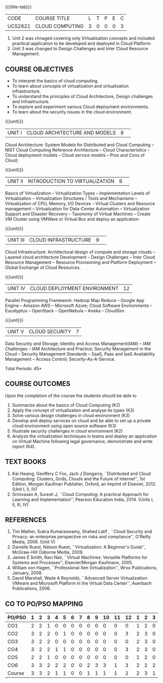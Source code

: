 * 
:properties:
:author: Dr. N. Sujaudeen and Dr. Y. V. Lokeswari 
:date: 29 Mar 2021.
:author: Ms. Y. V. Lokeswari and Dr. J. Suresh
:date: 28 Mar 2019.
:end:

#+startup: showall
{{{title-tab}}}
| CODE    | COURSE TITLE    | L | T | P | E | C |
| UCS2621 | CLOUD COMPUTING | 3 | 0 | 0 | 0 | 3 |


1. Unit 2 was chnaged covering only Virtualization concepts and included practical application to be developed and deployed in Cloud Platform.
2. Unit 3 was changed to Design Challenges and Inter Cloud Resource Management.

#+begin_comment
1. This syllabus was not offered under AU-2017 Regulations for UG.
2. Introduces the Deep learning theory to undergraduate students which is recent trend and 
   has its application in different areas.
3. This subject is offered under M.E syllabus with additional unit on Deep learning with Tensorflow. 
   For changes, see the individual units.
4. Five Course outcomes specified and aligned with units.
5. No lab.
#+end_comment
#+begin_comment
- 1. Anna University Regulation 2017 has this course. The syllabus content across units were modified in Autonomous syllabus which was mentioned at the end of every unit.
- 2. For changes, see the individual units.
- 3. Not Applicable
- 4. Five Course outcomes specified and aligned with units
- 5. No Lab
#+end_comment

** COURSE OBJECTIVES
- To interpret the basics of cloud computing.
- To learn about concepts of virtualization and virtualization infrastructure.
- To understand the principles of Cloud Architecture, Design challenges and Infrastructure.
- To explore and experiment various Cloud deployment environments.
- To learn about the security issues in the cloud environment. 

{{{unit}}}
|UNIT I|CLOUD ARCHITECTURE AND MODELS |8| 
Cloud Architecture: System Models for Distributed and Cloud Computing
-- NIST Cloud Computing Reference Architecture -- Cloud Characteristics -- Cloud deployment models -- Cloud service models -- Pros and Cons of Cloud; 

#+begin_comment
Removed the contents here and added in 3rd Unit
Cloud Infrastructure: Architectural
design of compute and storage clouds -- Layered cloud architecture
Development -- Design Challenges -- Inter Cloud Resource Management --
Resource Provisioning and Platform Deployment.
#+end_comment

#+begin_comment

Basic introduction about cloud computing is removed from Anna
University syllabus, as this technology has been used by many people.
#+end_comment

{{{unit}}}
|UNIT II |INTRODUCTION TO VIRTUALIZATION|9| 
Basics of Virtualization -- Virtualization Types -- Implementation Levels of Virtualization -- Virtualization Structures / Tools and Mechanisms -- Virtualization of CPU, Memory, I/O Devices -- Virtual Clusters and Resource management -- Virtualization for Data-Center Automation -- Virtualization Support and Disaster Recovery -- Taxonomy of Virtual Machines -- Create VM Cluster using VMWare or Virtual Box and deploy an application.

#+begin_comment
Altered the topic to remove repetition and give a flow for the topic.
-- Virtual Machine Basics -- Process Virtual Machines -- System
Virtual Machines -- Hypervisor -- Key Concepts -- Virtualization
structure -- Implementation levels of virtualization -- Virtualization
Types: Full Virtualization -- Para Virtualization -- Hardware
Virtulization.

 Create a Cluster of 2 Virtual Machines using VMWare or Virtual Box on top of Windows (64 Bit) as Host Operating System. Configuration as follows: VM1 : Ubuntu 16.04 LTS Server (64 Bit) -- VM2 :  Ubuntu 16.04 Desktop. (64 Bit) -- 	Do the following. -- 1. Install Java using JDK in VM2 and -- 2. Remotely login from VM1 to VM2 (password-less using SSH) and run a Java program to perform file input and output operations.
#+end_comment

#+begin_comment

SOA, webservices and PUb/Sub systems are removed from AU syllabus as
they are covered in Distributed Systems.
#+end_comment

{{{unit}}}
|UNIT III|CLOUD INFRASTRUCTURE|9| 
Cloud Infrastructure: Architectural design of compute and storage clouds -- Layered cloud architecture Development -- Design Challenges -- Inter Cloud Resource Management -- Resource Provisioning and Platform Deployment -- Global Exchange of Cloud Resources.

#+begin_comment
Rearranged the content to get align with II Unit. Also, removed the redundant topics.
Comprehensive Analysis -- Resource Pool -- Testing Environment --
Virtual Workloads -- Provision of Virtual Machines -- Desktop
Virtualization -- Network Virtualization -- Server and Machine
Virtualization -- Storage Virtualization -- System-level of Operating
Virtualization -- Application Virtualization-- Virtualization of CPU,
Memory and I/O devices -- Virtual clusters and Resource Management --
Virtual Machine Monitors: KVM, Xen, VMWareESXi server.
#+end_comment

#+begin_comment

Virtualization technology is detailed in this unit. The topics of
Unit - III as per AU syllabus is moved to Unit I in Autonomus syllabus.
#+end_comment

{{{unit}}}
|UNIT IV| CLOUD DEPLOYMENT ENVIRONMENT|12|
Parallel Programming Framework: Hadoop Map Reduce -- Google App Engine -- Amazon AWS -- Microsoft Azure; Cloud Software Environments -- Eucalyptus -- OpenStack -- OpenNebula -- Aneka -- CloudSim.

#+begin_comment
No Change.
#+end_comment

#+begin_comment

This unit covers programming models which is present as Unit - V in AU
syllabus.
#+end_comment

{{{unit}}}
| UNIT V | CLOUD SECURITY | 7 |
Data Security and Storage; Identity and Access Management(IAM) -- IAM Challenges -- IAM Architecture and Practice; Security Management in the Cloud -- Security Management Standards -- SaaS, Paas and IaaS Availability Management -- Access Control; Security-As-A-Service.

#+begin_comment

No Change.
#+end_comment

#+begin_comment

This unit covers Cloud Security issues which is present as Unit - IV
in AU syllabus.
#+end_comment

\hfill *Total Periods: 45*

** COURSE OUTCOMES
Upon the completion of the course the students should be able to
1. Summarize about the basics of Cloud Computing (K2)
2. Apply the concept of virtualization and analyse its types (K3)
3. Solve various design challenges in cloud environment (K3)
4. Develop and deploy services on cloud and be able to set up a
   private cloud environment using open source software (K3)
5. Illustrate security challenges in cloud environment (K2)
6. Analyze the virtualization techniques in teams and deploy an
   application on Virtual Machine following legal governance,
   demonstrate and write report (K4).


** TEXT BOOKS
1. Kai Hwang, Geoffery C Fox, Jack J Dongarra, ``Distributed and
   Cloud Computing: Clusters, Grids, Clouds and the Future of
   Internet'', 1st Edition, Morgan Kaufman Publisher, Oxford, an Imprint of
   Elsevier, 2012. (Unit I, II, IV)
2. Srinivasan A, Suresh J, ``Cloud Computing: A practical Approach for
   Learning and Implementation'', Pearson Education
   India, 2014. (Units I, II, III, IV)

** REFERENCES
1. Tim Mather, Subra Kumaraswamy, Shahed Latif , ``Cloud Security
   and Privacy: an enterprise perspective on risks and compliance'',
   O'Reilly Media, 2009. (Unit V)
2. Danielle Ruest, Nelson Ruest, ``Virtualization: A Beginner's
   Guide'', McGraw-Hill Osborne Media, 2009.
3. James E Smith, Ravi Nair, ``Virtual Machines: Versatile Platforms
   for Systems and Processes'', Elsevier/Morgan Kaufmann, 2005.
4. William von Hagen, ``Professional Xen Virtualization'', Wrox
   Publications, January, 2008.
5. David Marshall, Wade A Reynolds, ``Advanced Server Virtualization:
   VMware and Microsoft Platform in the Virtual Data Center'',
   Auerbach Publications, 2006.
   
** CO TO PO/PSO MAPPING

| PO/PSO | 1 | 2 | 3 | 4 | 5 | 6 | 7 | 8 | 9 | 10 | 11 | 12 | 1 | 2 | 3 |
|--------+---+---+---+---+---+---+---+---+---+----+----+----+---+---+---|
| CO1    | 2 | 2 | 1 | 0 | 0 | 0 | 0 | 0 | 0 |  0 |  0 |  0 | 1 | 2 | 0 |
| CO2    | 3 | 2 | 2 | 0 | 1 | 0 | 0 | 0 | 0 |  0 |  0 |  3 | 2 | 3 | 0 |
| CO3    | 3 | 2 | 2 | 0 | 0 | 0 | 0 | 0 | 0 |  0 |  0 |  0 | 2 | 3 | 0 |
| CO4    | 3 | 2 | 2 | 1 | 1 | 0 | 0 | 0 | 0 |  0 |  0 |  3 | 2 | 3 | 0 |
| CO5    | 2 | 2 | 1 | 0 | 0 | 0 | 0 | 0 | 0 |  0 |  0 |  0 | 1 | 2 | 0 |
| CO6    | 3 | 3 | 2 | 2 | 2 | 0 | 0 | 2 | 3 |  3 |  1 |  3 | 2 | 2 | 2 |
|--------+---+---+---+---+---+---+---+---+---+----+----+----+---+---+---|
| Course | 3 | 3 | 2 | 1 | 1 | 0 | 0 | 1 | 1 |  1 |  1 |  2 | 2 | 3 | 1 |

# | Score          | 16 | 13 | 10 | 3 | 4 | 0 | 0 | 2 | 3 |  3 |  1 |  9 | 10 | 15 | 2 |
